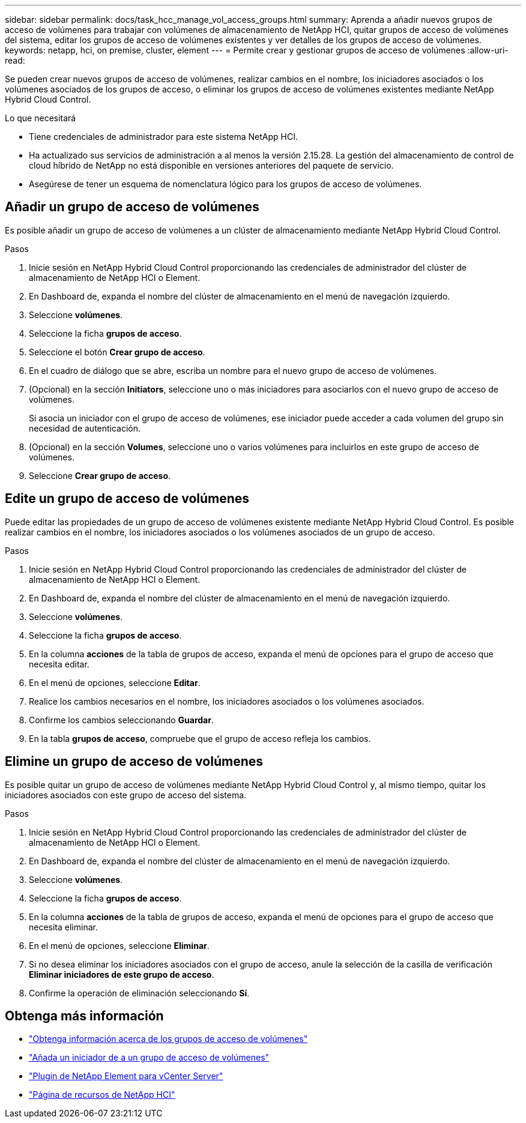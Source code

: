 ---
sidebar: sidebar 
permalink: docs/task_hcc_manage_vol_access_groups.html 
summary: Aprenda a añadir nuevos grupos de acceso de volúmenes para trabajar con volúmenes de almacenamiento de NetApp HCI, quitar grupos de acceso de volúmenes del sistema, editar los grupos de acceso de volúmenes existentes y ver detalles de los grupos de acceso de volúmenes. 
keywords: netapp, hci, on premise, cluster, element 
---
= Permite crear y gestionar grupos de acceso de volúmenes
:allow-uri-read: 


[role="lead"]
Se pueden crear nuevos grupos de acceso de volúmenes, realizar cambios en el nombre, los iniciadores asociados o los volúmenes asociados de los grupos de acceso, o eliminar los grupos de acceso de volúmenes existentes mediante NetApp Hybrid Cloud Control.

.Lo que necesitará
* Tiene credenciales de administrador para este sistema NetApp HCI.
* Ha actualizado sus servicios de administración a al menos la versión 2.15.28. La gestión del almacenamiento de control de cloud híbrido de NetApp no está disponible en versiones anteriores del paquete de servicio.
* Asegúrese de tener un esquema de nomenclatura lógico para los grupos de acceso de volúmenes.




== Añadir un grupo de acceso de volúmenes

Es posible añadir un grupo de acceso de volúmenes a un clúster de almacenamiento mediante NetApp Hybrid Cloud Control.

.Pasos
. Inicie sesión en NetApp Hybrid Cloud Control proporcionando las credenciales de administrador del clúster de almacenamiento de NetApp HCI o Element.
. En Dashboard de, expanda el nombre del clúster de almacenamiento en el menú de navegación izquierdo.
. Seleccione *volúmenes*.
. Seleccione la ficha *grupos de acceso*.
. Seleccione el botón *Crear grupo de acceso*.
. En el cuadro de diálogo que se abre, escriba un nombre para el nuevo grupo de acceso de volúmenes.
. (Opcional) en la sección *Initiators*, seleccione uno o más iniciadores para asociarlos con el nuevo grupo de acceso de volúmenes.
+
Si asocia un iniciador con el grupo de acceso de volúmenes, ese iniciador puede acceder a cada volumen del grupo sin necesidad de autenticación.

. (Opcional) en la sección *Volumes*, seleccione uno o varios volúmenes para incluirlos en este grupo de acceso de volúmenes.
. Seleccione *Crear grupo de acceso*.




== Edite un grupo de acceso de volúmenes

Puede editar las propiedades de un grupo de acceso de volúmenes existente mediante NetApp Hybrid Cloud Control. Es posible realizar cambios en el nombre, los iniciadores asociados o los volúmenes asociados de un grupo de acceso.

.Pasos
. Inicie sesión en NetApp Hybrid Cloud Control proporcionando las credenciales de administrador del clúster de almacenamiento de NetApp HCI o Element.
. En Dashboard de, expanda el nombre del clúster de almacenamiento en el menú de navegación izquierdo.
. Seleccione *volúmenes*.
. Seleccione la ficha *grupos de acceso*.
. En la columna *acciones* de la tabla de grupos de acceso, expanda el menú de opciones para el grupo de acceso que necesita editar.
. En el menú de opciones, seleccione *Editar*.
. Realice los cambios necesarios en el nombre, los iniciadores asociados o los volúmenes asociados.
. Confirme los cambios seleccionando *Guardar*.
. En la tabla *grupos de acceso*, compruebe que el grupo de acceso refleja los cambios.




== Elimine un grupo de acceso de volúmenes

Es posible quitar un grupo de acceso de volúmenes mediante NetApp Hybrid Cloud Control y, al mismo tiempo, quitar los iniciadores asociados con este grupo de acceso del sistema.

.Pasos
. Inicie sesión en NetApp Hybrid Cloud Control proporcionando las credenciales de administrador del clúster de almacenamiento de NetApp HCI o Element.
. En Dashboard de, expanda el nombre del clúster de almacenamiento en el menú de navegación izquierdo.
. Seleccione *volúmenes*.
. Seleccione la ficha *grupos de acceso*.
. En la columna *acciones* de la tabla de grupos de acceso, expanda el menú de opciones para el grupo de acceso que necesita eliminar.
. En el menú de opciones, seleccione *Eliminar*.
. Si no desea eliminar los iniciadores asociados con el grupo de acceso, anule la selección de la casilla de verificación *Eliminar iniciadores de este grupo de acceso*.
. Confirme la operación de eliminación seleccionando *Sí*.


[discrete]
== Obtenga más información

* link:concept_hci_volume_access_groups.html["Obtenga información acerca de los grupos de acceso de volúmenes"]
* link:task_hcc_manage_initiators.html#add-initiators-to-a-volume-access-group["Añada un iniciador de a un grupo de acceso de volúmenes"]
* https://docs.netapp.com/us-en/vcp/index.html["Plugin de NetApp Element para vCenter Server"^]
* https://www.netapp.com/hybrid-cloud/hci-documentation/["Página de recursos de NetApp HCI"^]

